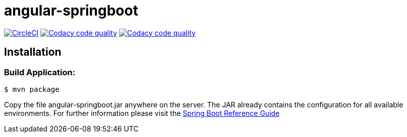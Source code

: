 angular-springboot
==================

:toc:
:toc-placement: preamble
:toclevels: 1
:project-artifact-name: angular-springboot

// Need some preamble to get TOC:
{empty}
image:https://circleci.com/gh/marzelwidmer/angular-springboot.svg?style=shield&circle-token=:circle-token["CircleCI", link="https://circleci.com/gh/marzelwidmer/angular-springboot"]
image:https://api.codacy.com/project/badge/Grade/34093789c75a4b72891743de8715cc65["Codacy code quality", link="https://www.codacy.com/app/marzelwidmer/angular-springboot?utm_source=github.com&utm_medium=referral&utm_content=marzelwidmer/angular-springboot&utm_campaign=Badge_Grade"]
image:https://api.codacy.com/project/badge/Coverage/34093789c75a4b72891743de8715cc65["Codacy code quality", link="https://www.codacy.com/app/marzelwidmer/angular-springboot?utm_source=github.com&utm_medium=referral&utm_content=marzelwidmer/angular-springboot&utm_campaign=Badge_Coverage"]



[installation]
== Installation

:spring-boot-ref-guide: http://docs.spring.io/spring-boot/docs/current-SNAPSHOT/reference/htmlsingle/
:spring-boot-ref-guide-executable-jar: http://docs.spring.io/spring-boot/docs/current-SNAPSHOT/reference/htmlsingle/#getting-started-first-application-executable-jar


=== Build Application:
 $ mvn package

Copy the file {project-artifact-name}.jar anywhere on the server.
The JAR already contains the configuration for all available environments.
For further information please visit the  {spring-boot-ref-guide}[Spring Boot Reference Guide]


